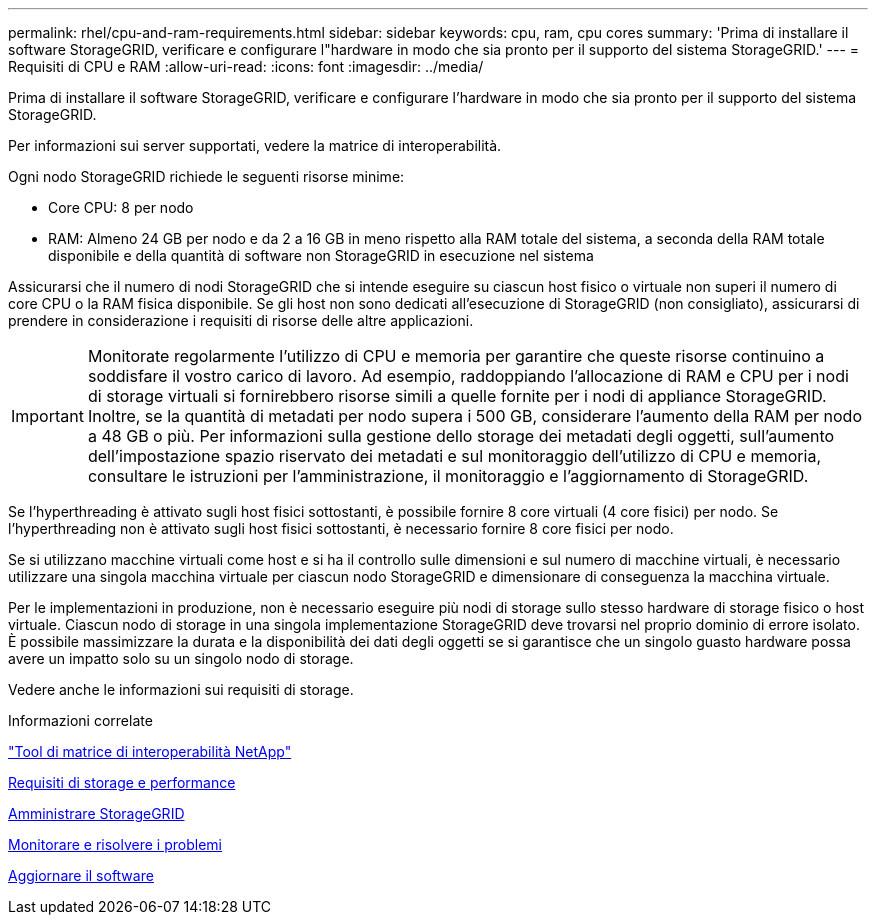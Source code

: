 ---
permalink: rhel/cpu-and-ram-requirements.html 
sidebar: sidebar 
keywords: cpu, ram, cpu cores 
summary: 'Prima di installare il software StorageGRID, verificare e configurare l"hardware in modo che sia pronto per il supporto del sistema StorageGRID.' 
---
= Requisiti di CPU e RAM
:allow-uri-read: 
:icons: font
:imagesdir: ../media/


[role="lead"]
Prima di installare il software StorageGRID, verificare e configurare l'hardware in modo che sia pronto per il supporto del sistema StorageGRID.

Per informazioni sui server supportati, vedere la matrice di interoperabilità.

Ogni nodo StorageGRID richiede le seguenti risorse minime:

* Core CPU: 8 per nodo
* RAM: Almeno 24 GB per nodo e da 2 a 16 GB in meno rispetto alla RAM totale del sistema, a seconda della RAM totale disponibile e della quantità di software non StorageGRID in esecuzione nel sistema


Assicurarsi che il numero di nodi StorageGRID che si intende eseguire su ciascun host fisico o virtuale non superi il numero di core CPU o la RAM fisica disponibile. Se gli host non sono dedicati all'esecuzione di StorageGRID (non consigliato), assicurarsi di prendere in considerazione i requisiti di risorse delle altre applicazioni.


IMPORTANT: Monitorate regolarmente l'utilizzo di CPU e memoria per garantire che queste risorse continuino a soddisfare il vostro carico di lavoro. Ad esempio, raddoppiando l'allocazione di RAM e CPU per i nodi di storage virtuali si fornirebbero risorse simili a quelle fornite per i nodi di appliance StorageGRID. Inoltre, se la quantità di metadati per nodo supera i 500 GB, considerare l'aumento della RAM per nodo a 48 GB o più. Per informazioni sulla gestione dello storage dei metadati degli oggetti, sull'aumento dell'impostazione spazio riservato dei metadati e sul monitoraggio dell'utilizzo di CPU e memoria, consultare le istruzioni per l'amministrazione, il monitoraggio e l'aggiornamento di StorageGRID.

Se l'hyperthreading è attivato sugli host fisici sottostanti, è possibile fornire 8 core virtuali (4 core fisici) per nodo. Se l'hyperthreading non è attivato sugli host fisici sottostanti, è necessario fornire 8 core fisici per nodo.

Se si utilizzano macchine virtuali come host e si ha il controllo sulle dimensioni e sul numero di macchine virtuali, è necessario utilizzare una singola macchina virtuale per ciascun nodo StorageGRID e dimensionare di conseguenza la macchina virtuale.

Per le implementazioni in produzione, non è necessario eseguire più nodi di storage sullo stesso hardware di storage fisico o host virtuale. Ciascun nodo di storage in una singola implementazione StorageGRID deve trovarsi nel proprio dominio di errore isolato. È possibile massimizzare la durata e la disponibilità dei dati degli oggetti se si garantisce che un singolo guasto hardware possa avere un impatto solo su un singolo nodo di storage.

Vedere anche le informazioni sui requisiti di storage.

.Informazioni correlate
https://mysupport.netapp.com/matrix["Tool di matrice di interoperabilità NetApp"^]

xref:storage-and-performance-requirements.adoc[Requisiti di storage e performance]

xref:../admin/index.adoc[Amministrare StorageGRID]

xref:../monitor/index.adoc[Monitorare e risolvere i problemi]

xref:../upgrade/index.adoc[Aggiornare il software]
